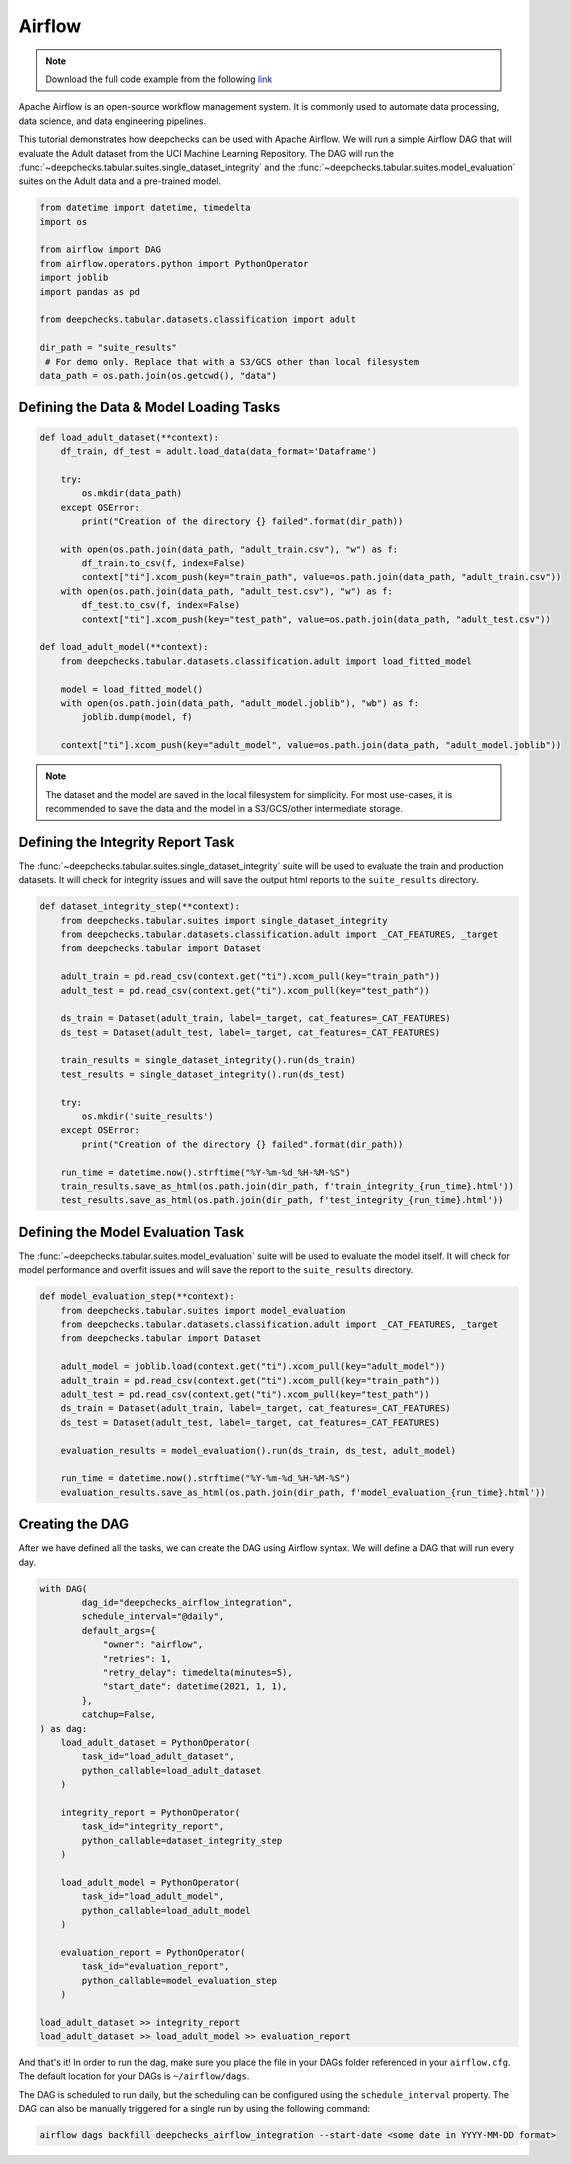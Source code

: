 Airflow
=======

.. note::
    Download the full code example from the following
    `link <https://github.com/deepchecks/deepchecks/tree/main/examples/integrations/airflow>`__

Apache Airflow is an open-source workflow management system. It is commonly used to automate data processing,
data science, and data engineering pipelines.

This tutorial demonstrates how deepchecks can be used with Apache Airflow. We will run a simple Airflow DAG that will
evaluate the Adult dataset from the UCI Machine Learning Repository. The DAG will run the
:func:`~deepchecks.tabular.suites.single_dataset_integrity` and the :func:`~deepchecks.tabular.suites.model_evaluation`
suites on the Adult data and a pre-trained model.

.. image:: /_static/airflow_dag.png
   :alt: The DAG for this tutorial
   :align: center

.. code-block:: python

    from datetime import datetime, timedelta
    import os

    from airflow import DAG
    from airflow.operators.python import PythonOperator
    import joblib
    import pandas as pd

    from deepchecks.tabular.datasets.classification import adult

    dir_path = "suite_results"
     # For demo only. Replace that with a S3/GCS other than local filesystem
    data_path = os.path.join(os.getcwd(), "data")

Defining the Data & Model Loading Tasks
---------------------------------------

.. code-block:: python

    def load_adult_dataset(**context):
        df_train, df_test = adult.load_data(data_format='Dataframe')

        try:
            os.mkdir(data_path)
        except OSError:
            print("Creation of the directory {} failed".format(dir_path))

        with open(os.path.join(data_path, "adult_train.csv"), "w") as f:
            df_train.to_csv(f, index=False)
            context["ti"].xcom_push(key="train_path", value=os.path.join(data_path, "adult_train.csv"))
        with open(os.path.join(data_path, "adult_test.csv"), "w") as f:
            df_test.to_csv(f, index=False)
            context["ti"].xcom_push(key="test_path", value=os.path.join(data_path, "adult_test.csv"))

    def load_adult_model(**context):
        from deepchecks.tabular.datasets.classification.adult import load_fitted_model

        model = load_fitted_model()
        with open(os.path.join(data_path, "adult_model.joblib"), "wb") as f:
            joblib.dump(model, f)

        context["ti"].xcom_push(key="adult_model", value=os.path.join(data_path, "adult_model.joblib"))

.. note::
    The dataset and the model are saved in the local filesystem for simplicity. For most use-cases,
    it is recommended to save the data and the model in a S3/GCS/other intermediate storage.

Defining the Integrity Report Task
----------------------------------

The :func:`~deepchecks.tabular.suites.single_dataset_integrity` suite will be used to evaluate the train and production
datasets. It will check for integrity issues and will save the output html reports to the ``suite_results`` directory.

.. code-block:: python

    def dataset_integrity_step(**context):
        from deepchecks.tabular.suites import single_dataset_integrity
        from deepchecks.tabular.datasets.classification.adult import _CAT_FEATURES, _target
        from deepchecks.tabular import Dataset

        adult_train = pd.read_csv(context.get("ti").xcom_pull(key="train_path"))
        adult_test = pd.read_csv(context.get("ti").xcom_pull(key="test_path"))

        ds_train = Dataset(adult_train, label=_target, cat_features=_CAT_FEATURES)
        ds_test = Dataset(adult_test, label=_target, cat_features=_CAT_FEATURES)

        train_results = single_dataset_integrity().run(ds_train)
        test_results = single_dataset_integrity().run(ds_test)

        try:
            os.mkdir('suite_results')
        except OSError:
            print("Creation of the directory {} failed".format(dir_path))

        run_time = datetime.now().strftime("%Y-%m-%d_%H-%M-%S")
        train_results.save_as_html(os.path.join(dir_path, f'train_integrity_{run_time}.html'))
        test_results.save_as_html(os.path.join(dir_path, f'test_integrity_{run_time}.html'))

Defining the Model Evaluation Task
----------------------------------

The :func:`~deepchecks.tabular.suites.model_evaluation` suite will be used to evaluate the model itself.
It will check for model performance and overfit issues and will save the report to the ``suite_results`` directory.

.. code-block:: python

    def model_evaluation_step(**context):
        from deepchecks.tabular.suites import model_evaluation
        from deepchecks.tabular.datasets.classification.adult import _CAT_FEATURES, _target
        from deepchecks.tabular import Dataset

        adult_model = joblib.load(context.get("ti").xcom_pull(key="adult_model"))
        adult_train = pd.read_csv(context.get("ti").xcom_pull(key="train_path"))
        adult_test = pd.read_csv(context.get("ti").xcom_pull(key="test_path"))
        ds_train = Dataset(adult_train, label=_target, cat_features=_CAT_FEATURES)
        ds_test = Dataset(adult_test, label=_target, cat_features=_CAT_FEATURES)

        evaluation_results = model_evaluation().run(ds_train, ds_test, adult_model)

        run_time = datetime.now().strftime("%Y-%m-%d_%H-%M-%S")
        evaluation_results.save_as_html(os.path.join(dir_path, f'model_evaluation_{run_time}.html'))

Creating the DAG
----------------
After we have defined all the tasks, we can create the DAG using Airflow syntax. We will define a DAG that will run
every day.

.. code-block:: python

    with DAG(
            dag_id="deepchecks_airflow_integration",
            schedule_interval="@daily",
            default_args={
                "owner": "airflow",
                "retries": 1,
                "retry_delay": timedelta(minutes=5),
                "start_date": datetime(2021, 1, 1),
            },
            catchup=False,
    ) as dag:
        load_adult_dataset = PythonOperator(
            task_id="load_adult_dataset",
            python_callable=load_adult_dataset
        )

        integrity_report = PythonOperator(
            task_id="integrity_report",
            python_callable=dataset_integrity_step
        )

        load_adult_model = PythonOperator(
            task_id="load_adult_model",
            python_callable=load_adult_model
        )

        evaluation_report = PythonOperator(
            task_id="evaluation_report",
            python_callable=model_evaluation_step
        )

    load_adult_dataset >> integrity_report
    load_adult_dataset >> load_adult_model >> evaluation_report


And that's it! In order to run the dag, make sure you place the file in your DAGs folder referenced in your
``airflow.cfg``. The default location for your DAGs is ``~/airflow/dags``.

The DAG is scheduled to run daily, but the scheduling can be configured using the ``schedule_interval`` property.
The DAG can also be manually triggered for a single run by using the following command:

.. code-block:: bash

    airflow dags backfill deepchecks_airflow_integration --start-date <some date in YYYY-MM-DD format>

